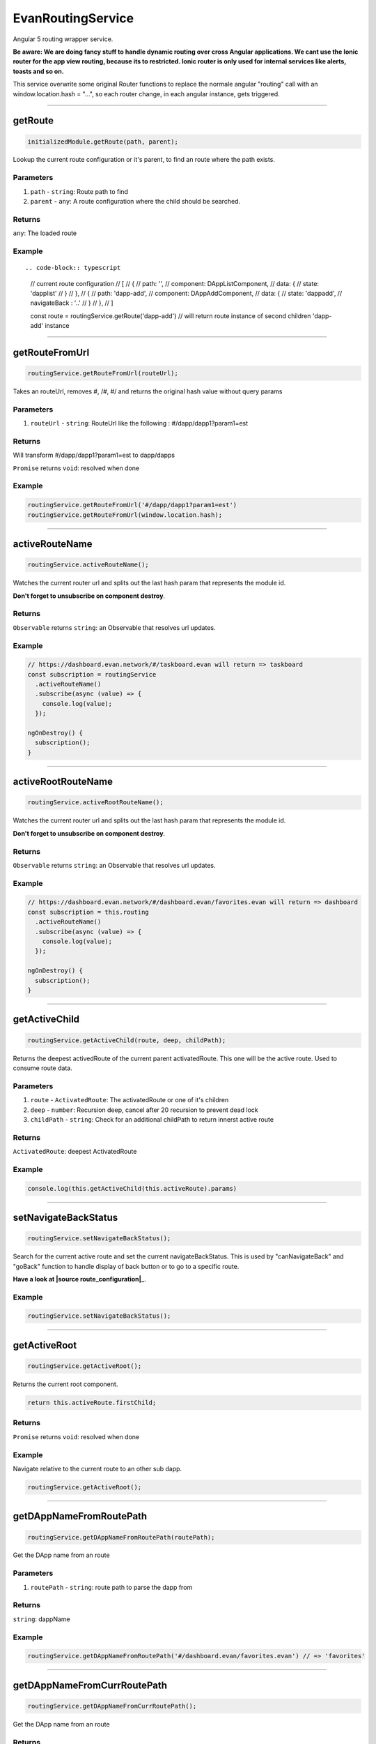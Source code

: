 ==================
EvanRoutingService
==================

Angular 5 routing wrapper service.

**Be aware: We are doing fancy stuff to handle dynamic routing over cross Angular applications. We cant use the Ionic router for the app view routing, because its to restricted. Ionic router is only used for internal services like alerts, toasts and so on.**

This service overwrite some original Router functions to replace the normale angular "routing" call with an window.location.hash = "...", so each router change, in each angular instance, gets triggered.


--------------------------------------------------------------------------------

.. _document_getRoute:

getRoute
================================================================================

.. code-block:: typescript

  initializedModule.getRoute(path, parent);

Lookup the current route configuration or it's parent, to find an route where the path exists.

----------
Parameters
----------

#. ``path`` - ``string``: Route path to find
#. ``parent`` - ``any``: A route configuration where the child should be searched.

-------
Returns
-------

``any``: The loaded route

-------
Example
-------

::

.. code-block:: typescript

  // current route configuration
  // [
  //   {
  //     path: '',
  //     component: DAppListComponent,
  //     data: {
  //       state: 'dapplist'
  //     }
  //   },
  //   {
  //     path: 'dapp-add',
  //     component: DAppAddComponent,
  //     data: {
  //       state: 'dappadd',
  //       navigateBack : '..'
  //     }
  //   },
  // ]

  const route = routingService.getRoute('dapp-add')
  // will return route instance of second children 'dapp-add' instance




--------------------------------------------------------------------------------

.. _document_getRouteFromUrl:

getRouteFromUrl
================================================================================

.. code-block:: typescript

  routingService.getRouteFromUrl(routeUrl);

Takes an routeUrl, removes #, /#, #/ and returns the original hash value without query params

----------
Parameters
----------

#. ``routeUrl`` - ``string``: RouteUrl like the following : #/dapp/dapp1?param1=est

-------
Returns
-------
Will transform #/dapp/dapp1?param1=est to dapp/dapps

``Promise`` returns ``void``: resolved when done

-------
Example
-------

.. code-block:: typescript

  routingService.getRouteFromUrl('#/dapp/dapp1?param1=est')
  routingService.getRouteFromUrl(window.location.hash);




--------------------------------------------------------------------------------

.. _document_activeRouteName:

activeRouteName
================================================================================

.. code-block:: typescript

  routingService.activeRouteName();

Watches the current router url and splits out the last hash param that represents the module id.

**Don't forget to unsubscribe on component destroy**.

-------
Returns
-------

``Observable`` returns ``string``: an Observable that resolves url updates.

-------
Example
-------

.. code-block:: typescript

  // https://dashboard.evan.network/#/taskboard.evan will return => taskboard
  const subscription = routingService
    .activeRouteName()
    .subscribe(async (value) => {
      console.log(value);
    });

  ngOnDestroy() {
    subscription();
  }




--------------------------------------------------------------------------------

.. _document_activeRootRouteName:

activeRootRouteName
================================================================================

.. code-block:: typescript

  routingService.activeRootRouteName();

Watches the current router url and splits out the last hash param that represents the module id.

**Don't forget to unsubscribe on component destroy**.

-------
Returns
-------

``Observable`` returns ``string``: an Observable that resolves url updates.

-------
Example
-------

.. code-block:: typescript

  // https://dashboard.evan.network/#/dashboard.evan/favorites.evan will return => dashboard
  const subscription = this.routing
    .activeRouteName()
    .subscribe(async (value) => {
      console.log(value);
    });

  ngOnDestroy() {
    subscription();
  }




--------------------------------------------------------------------------------

.. _document_getActiveChild:

getActiveChild
================================================================================

.. code-block:: typescript

  routingService.getActiveChild(route, deep, childPath);

Returns the deepest activedRoute of the current parent activatedRoute. This one will be the active route. Used to consume route data.

----------
Parameters
----------

#. ``route`` - ``ActivatedRoute``: The activatedRoute or one of it's children
#. ``deep`` - ``number``: Recursion deep, cancel after 20 recursion to prevent dead lock
#. ``childPath`` - ``string``: Check for an additional childPath to return innerst active route

-------
Returns
-------

``ActivatedRoute``: deepest ActivatedRoute

-------
Example
-------

.. code-block:: typescript

  console.log(this.getActiveChild(this.activeRoute).params)




--------------------------------------------------------------------------------

.. _document_setNavigateBackStatus:

setNavigateBackStatus
================================================================================

.. code-block:: typescript

  routingService.setNavigateBackStatus();

Search for the current active route and set the current navigateBackStatus. This is used by "canNavigateBack" and "goBack" function to handle display of back button or to go to a specific route.

**Have a look at |source route_configuration|_**.

-------
Example
-------

.. code-block:: typescript

  routingService.setNavigateBackStatus();




--------------------------------------------------------------------------------

getActiveRoot
================================================================================

.. code-block:: typescript

  routingService.getActiveRoot();

Returns the current root component.

.. code-block:: typescript

  return this.activeRoute.firstChild;

-------
Returns
-------

``Promise`` returns ``void``: resolved when done

-------
Example
-------
Navigate relative to the current route to an other sub dapp.

.. code-block:: typescript

  routingService.getActiveRoot();






--------------------------------------------------------------------------------

.. _document_getDAppNameFromRoutePath:

getDAppNameFromRoutePath
================================================================================

.. code-block:: typescript

  routingService.getDAppNameFromRoutePath(routePath);

Get the DApp name from an route

----------
Parameters
----------

#. ``routePath`` - ``string``: route path to parse the dapp from

-------
Returns
-------

``string``: dappName

-------
Example
-------

.. code-block:: typescript

  routingService.getDAppNameFromRoutePath('#/dashboard.evan/favorites.evan') // => 'favorites'




--------------------------------------------------------------------------------

.. _document_getDAppNameFromCurrRoutePath:

getDAppNameFromCurrRoutePath
================================================================================

.. code-block:: typescript

  routingService.getDAppNameFromCurrRoutePath();

Get the DApp name from an route

-------
Returns
-------

``string``: dapp name from current route

-------
Example
-------

.. code-block:: typescript

  // current url: '#/dashboard.evan/favorites.evan'

  routingService.getDAppNameFromCurrRoutePath() // => 'favorites'




--------------------------------------------------------------------------------

.. _document_canNavigateBack:

canNavigateBack
================================================================================

.. code-block:: typescript

  routingService.canNavigateBack();

Returns an Oberservable that updates triggers when a route was changed and returns if a back navigation should be available.

**Don't forget to unsubscribe on component destroy**.
**Have a look at |source route_configuration|_**.

-------
Returns
-------

``Observable`` returns ``boolean``: True if able to navigate back, False otherwise.

-------
Example
-------

.. code-block:: typescript

  // https://dashboard.evan.network/#/dashboard.evan/favorites.evan will return => dashboard
  const subscription = routingService
    .canNavigateBack()
    .subscribe(async (value) => {
      console.log(value);
    });

  ngOnDestroy() {
    subscription();
  }




--------------------------------------------------------------------------------

.. _document_goBack:

goBack
================================================================================

.. code-block:: typescript

  initializedModule.goBack(arguments);

Goes back. If this.navigateBackStatus contains an route string, navigate to this route else trigger location.back().

**Have a look at |source route_configuration|_**.

-------
Example
-------

.. code-block:: typescript

  routingService.goBack();




--------------------------------------------------------------------------------

goToProfile
================================================================================

.. code-block:: typescript

  routingService.goToProfile();

Navigates to the dappprofile relative to the active dashboard.

  => e.g. https://dashboard.evan.network/#/dashboard.evan/profile.evan

-------
Example
-------

.. code-block:: typescript

  routingService.goToProfile();

--------------------------------------------------------------------------------

goToQueue
================================================================================

.. code-block:: typescript

  routingService.goToQueue();

Navigates to the dapp queue relative to the active dashboard

  => e.g. https://dashboard.evan.network/#/dashboard.evan/queue.evan

-------
Example
-------

.. code-block:: typescript

  routingService.goToQueue();


--------------------------------------------------------------------------------

goToMails
================================================================================

.. code-block:: typescript

  routingService.goToMails();

Navigates to the dapp mailbox relative to the active dashboard

  => e.g. https://dashboard.evan.network/#/dashboard.evan/mailbox.evan

-------
Example
-------

.. code-block:: typescript

  routingService.goToMails();


--------------------------------------------------------------------------------

goToLogging
================================================================================

.. code-block:: typescript

  routingService.goToLogging();

Navigates to the dapp logging relative to the active dashboard.

  => e.g. https://dashboard.evan.network/#/dashboard.evan/logging.evan

-------
Example
-------

.. code-block:: typescript

  routingService.goToLogging();


--------------------------------------------------------------------------------

goToDashboard
================================================================================

.. code-block:: typescript

  routingService.goToDashboard();

Navigates to the dapp dashboard relative to the active dashboard

  => e.g. https://dashboard.evan.network/#/dashboard.evan

-------
Example
-------

.. code-block:: typescript

  routingService.goToDashboard();




--------------------------------------------------------------------------------

.. _document_navigate:

navigate
================================================================================

.. code-block:: typescript

  initializedModule.navigate(arguments);

Use special "this.router.navigate" properties

----------
Parameters
----------

#. ``route`` - ``string``: route name to navigate to
#. ``relativeToRoot`` - ``boolean``: navigate relative to current parent route or use only the route string
#. ``queryParams`` - ``any`` (optional): query params that should be applied to the navigated routes(?param1=...&param2=...)

-------
Example
-------

.. code-block:: typescript

  this.routing.navigate(`./${ dapp.ensAddress }`, true);




--------------------------------------------------------------------------------

.. _document_openENS:

openENS
================================================================================

.. code-block:: typescript

  routingService.openENS(ensAddress, relativeTo, queryParams);

Open an ENS path

----------
Parameters
----------

#. ``ensAddress`` - ``string``: ENS Address to open
#. ``relativeTo`` - ``string``: get the route with the specific name and use the ensAddress relative to the specified route
#. ``queryParams`` - ``any``: query params that should be applied to the navigated routes(?param1=...&param2=...)

-------
Example
-------

.. code-block:: typescript

  let queryParams = this.getOnboardingQueryParams();

  this.routingService.openENS(
    this.definitions.getEvanENSAddress('onboarding'),
    '',
    queryParams
  );




--------------------------------------------------------------------------------

.. _document_getDataParam:

getDataParam
================================================================================

.. code-block:: typescript

  routingService.getDataParam(param);

Get a parameter value from the current active route.

----------
Parameters
----------

#. ``param`` - ``string``: Parameter to get from the current route state.

-------
Returns
-------

``any``: data parameter value

-------
Example
-------

.. code-block:: typescript

  // current route configuration
  // [
  //   {
  //     path: '',
  //     component: DAppListComponent,
  //     data: {
  //       state: 'dapplist'
  //     }
  //   }
  // ]

  routingService.getDataParam('state') // => dapplist




--------------------------------------------------------------------------------

.. _document_getHashParam:

getHashParam
================================================================================

.. code-block:: typescript

  getHashParam.getHashParam(param);

Returns an parameter from the current route or it's children

----------
Parameters
----------

#. ``param`` - ``any``: param key

-------
Returns
-------

``any``: hash parameter value

-------
Example
-------

.. code-block:: typescript

  // {
  //   path: ':address',
  //   component: TaskDetailComponent,
  //   data: {
  //     state: 'task-detail',
  //     navigateBack : true,
  //     reload: [ 'contracts' ]
  //   },
  // }

  // on url "https://dashboard.evan.network/#/taskboard.evan/0x280a9e533b6EF9e6B96aa35DEBA35A1A012B1e1c"

  routingService.getHashParam('address') // => '0x280a9e533b6EF9e6B96aa35DEBA35A1A012B1e1c'




--------------------------------------------------------------------------------

.. _document_getQueryparams:

getQueryparams
================================================================================

.. code-block:: typescript

  routingService.getQueryparams();

Return all query params as object.

-------
Returns
-------

``any``: deep copy of the current query params

-------
Example
-------

.. code-block:: typescript

  // on url https://dashboard.evan.network/#/dashboard.evan?param1=qwe&param2=asd

  routingService.getQueryParams() // => { param1: 'qwe', param2: 'asd' }




--------------------------------------------------------------------------------

.. _document_getRouteConfigParam:

getRouteConfigParam
================================================================================

.. code-block:: typescript

  routingSErvice.getRouteConfigParam(param);

Get a data parameter value from the current active route. (similar to getDataParam, but only for getActiveRoot())

----------
Parameters
----------

#. ``string`` - ``param``: Parameter to get from the current route state.

-------
Returns
-------

``any``: The root route configuration parameter.

-------
Example
-------

Have a look at `getDataParam <../services/ui/routing.html#getdataparam>`_.




--------------------------------------------------------------------------------

.. _document_reloadCurrentContent:

reloadCurrentContent
================================================================================

.. code-block:: typescript

  routingService.reloadCurrentContent();

Triggers an loading of the current split pane content. (navigates to `evan-reload route <../additional/routes-builder.html>`_)

-------
Example
-------

.. code-block:: typescript

  routingService.reloadCurrentContent();




--------------------------------------------------------------------------------

.. _document_windowLocationReload:

windowLocationReload
================================================================================

.. code-block:: typescript

  routingService.windowLocationReload();

window.location.reload(); wrapper

-------
Example
-------

.. code-block:: typescript

  routingService.windowLocationReload();




--------------------------------------------------------------------------------

.. _document_subscribeRouteChange:

subscribeRouteChange
================================================================================

.. code-block:: typescript

  routingService.subscribeRouteChange(callback);

Register for an route change event.

**Don't forget to unsubscribe on component destroy**.

----------
Parameters
----------

#. ``callback`` - ``Function``: Function to call if an route change ends

-------
Returns
-------

``Function``: function to unsubscribe

-------
Example
-------

.. code-block:: typescript

  const subscription = routingService.subscribeRouteChange(() => console.log('navigated!'))

  ngOnDestroy() {
    subscription();
  }




--------------------------------------------------------------------------------

.. _document_onceNavigated:

onceNavigated
================================================================================

.. code-block:: typescript

  routingService.onceNavigated(arguments);

Watching one time for a route change.

-------
Returns
-------

``Observable`` returns ``void``: called on after the first route change

-------
Example
-------

.. code-block:: typescript

  routingService
    .onceNavigated()
    subscribe(() => console.log('navigated'));




--------------------------------------------------------------------------------

.. _document_getActiveRootEns:

getActiveRootEns
================================================================================

.. code-block:: typescript

  routingService.getActiveRootEns();

Return the current active route ENS (if no one is opened, it returns `routing.defaultDAppENS <../../dapp-browser/routing.html#getdefaultdappns>`_)

-------
Returns
-------
https://.../dashboard.evan/dapp1.evan/dapp2.evan => dashboard.evan

``string``: The active root ens.

-------
Example
-------

.. code-block:: typescript

  routing.getActiveRootEns();




--------------------------------------------------------------------------------

.. _document_getStandAloneContractId:

getStandAloneContractId
================================================================================

.. code-block:: typescript

  .getStandAloneContractId(arguments);

return this.getHashParam('address') or Split the current url hash and return the latest path.

-------
Returns
-------

``string``: The stand alone contract identifier.

-------
Example
-------

.. code-block:: typescript

  // https://dashboard.evan.network/#/taskboard.evan/0x280a9e533b6EF9e6B96aa35DEBA35A1A012B1e1c
  getStandAloneContractId() // will return 0x280a9e533b6EF9e6B96aa35DEBA35A1A012B1e1c, even when the ":address" parameter within the path is not defined


.. |source route_configuration| replace:: ``RouteConfiguration``
.. _source route_configuration: /angular-core/additionals/routes-builder.html


